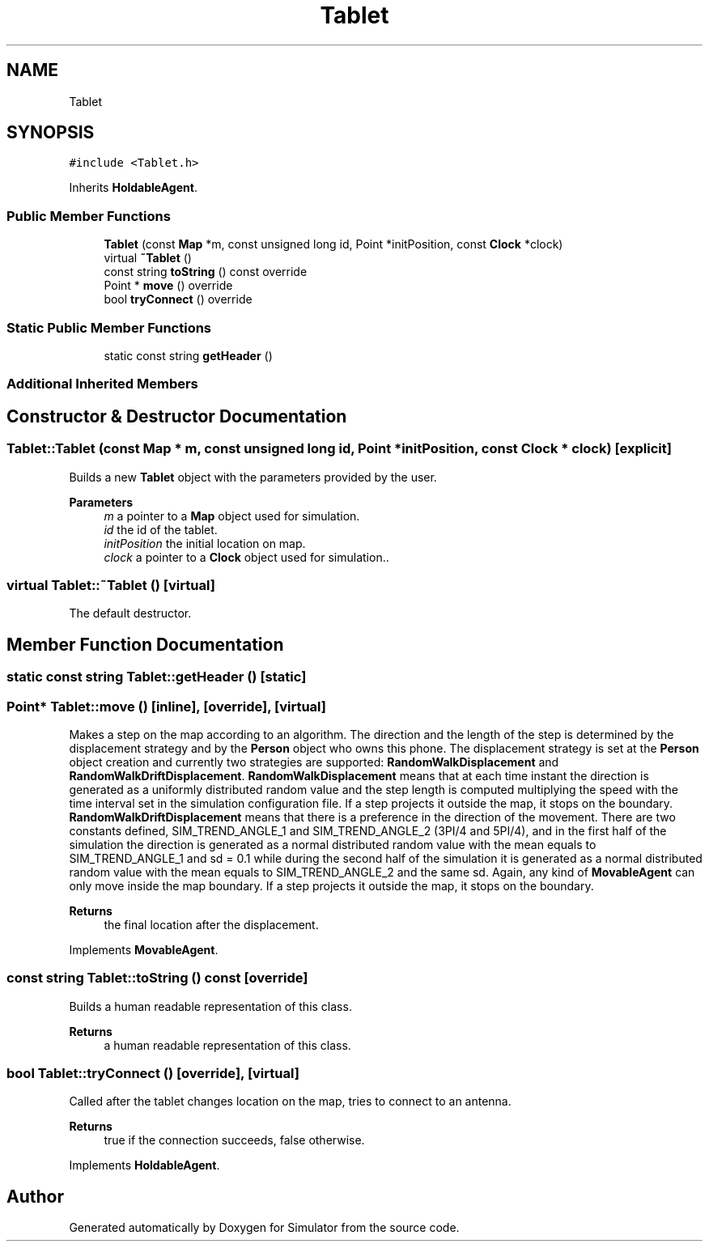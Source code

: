 .TH "Tablet" 3 "Wed May 12 2021" "Simulator" \" -*- nroff -*-
.ad l
.nh
.SH NAME
Tablet
.SH SYNOPSIS
.br
.PP
.PP
\fC#include <Tablet\&.h>\fP
.PP
Inherits \fBHoldableAgent\fP\&.
.SS "Public Member Functions"

.in +1c
.ti -1c
.RI "\fBTablet\fP (const \fBMap\fP *m, const unsigned long id, Point *initPosition, const \fBClock\fP *clock)"
.br
.ti -1c
.RI "virtual \fB~Tablet\fP ()"
.br
.ti -1c
.RI "const string \fBtoString\fP () const override"
.br
.ti -1c
.RI "Point * \fBmove\fP () override"
.br
.ti -1c
.RI "bool \fBtryConnect\fP () override"
.br
.in -1c
.SS "Static Public Member Functions"

.in +1c
.ti -1c
.RI "static const string \fBgetHeader\fP ()"
.br
.in -1c
.SS "Additional Inherited Members"
.SH "Constructor & Destructor Documentation"
.PP 
.SS "Tablet::Tablet (const \fBMap\fP * m, const unsigned long id, Point * initPosition, const \fBClock\fP * clock)\fC [explicit]\fP"
Builds a new \fBTablet\fP object with the parameters provided by the user\&. 
.PP
\fBParameters\fP
.RS 4
\fIm\fP a pointer to a \fBMap\fP object used for simulation\&. 
.br
\fIid\fP the id of the tablet\&. 
.br
\fIinitPosition\fP the initial location on map\&. 
.br
\fIclock\fP a pointer to a \fBClock\fP object used for simulation\&.\&. 
.RE
.PP

.SS "virtual Tablet::~Tablet ()\fC [virtual]\fP"
The default destructor\&. 
.SH "Member Function Documentation"
.PP 
.SS "static const string Tablet::getHeader ()\fC [static]\fP"

.SS "Point* Tablet::move ()\fC [inline]\fP, \fC [override]\fP, \fC [virtual]\fP"
Makes a step on the map according to an algorithm\&. The direction and the length of the step is determined by the displacement strategy and by the \fBPerson\fP object who owns this phone\&. The displacement strategy is set at the \fBPerson\fP object creation and currently two strategies are supported: \fBRandomWalkDisplacement\fP and \fBRandomWalkDriftDisplacement\fP\&. \fBRandomWalkDisplacement\fP means that at each time instant the direction is generated as a uniformly distributed random value and the step length is computed multiplying the speed with the time interval set in the simulation configuration file\&. If a step projects it outside the map, it stops on the boundary\&. \fBRandomWalkDriftDisplacement\fP means that there is a preference in the direction of the movement\&. There are two constants defined, SIM_TREND_ANGLE_1 and SIM_TREND_ANGLE_2 (3PI/4 and 5PI/4), and in the first half of the simulation the direction is generated as a normal distributed random value with the mean equals to SIM_TREND_ANGLE_1 and sd = 0\&.1 while during the second half of the simulation it is generated as a normal distributed random value with the mean equals to SIM_TREND_ANGLE_2 and the same sd\&. Again, any kind of \fBMovableAgent\fP can only move inside the map boundary\&. If a step projects it outside the map, it stops on the boundary\&. 
.PP
\fBReturns\fP
.RS 4
the final location after the displacement\&. 
.RE
.PP

.PP
Implements \fBMovableAgent\fP\&.
.SS "const string Tablet::toString () const\fC [override]\fP"
Builds a human readable representation of this class\&. 
.PP
\fBReturns\fP
.RS 4
a human readable representation of this class\&. 
.RE
.PP

.SS "bool Tablet::tryConnect ()\fC [override]\fP, \fC [virtual]\fP"
Called after the tablet changes location on the map, tries to connect to an antenna\&. 
.PP
\fBReturns\fP
.RS 4
true if the connection succeeds, false otherwise\&. 
.RE
.PP

.PP
Implements \fBHoldableAgent\fP\&.

.SH "Author"
.PP 
Generated automatically by Doxygen for Simulator from the source code\&.
